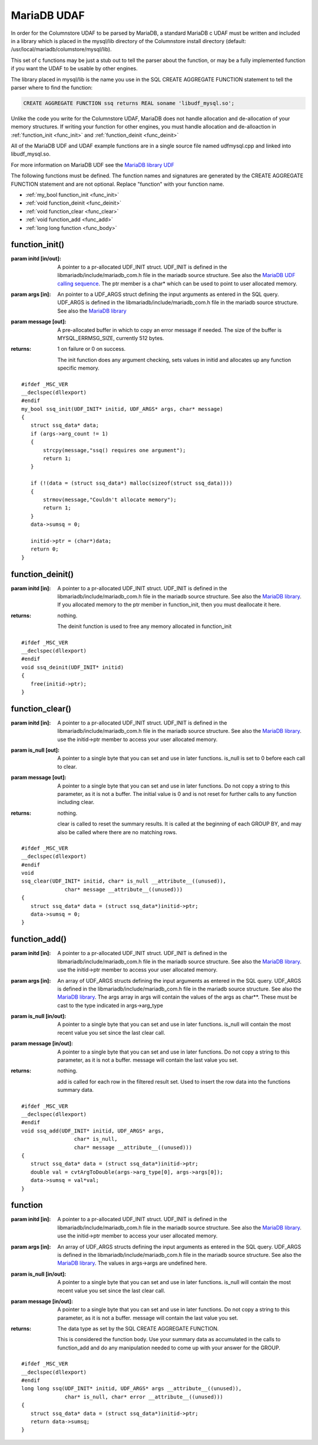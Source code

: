 .. _mariadb_udaf:

MariaDB UDAF
============

In order for the Columnstore UDAF to be parsed by MariaDB, a standard MariaDB c UDAF must be written and included in a library which is placed in the mysql/lib directory of the Columnstore install directory (default: /usr/local/mariadb/columstore/mysql/lib).

This set of c functions may be just a stub out to tell the parser about the function, or may be a fully implemented function if you want the UDAF to be usable by other engines.

The library placed in mysql/lib is the name you use in the SQL CREATE AGGREGATE FUNCTION statement to tell the parser where to find the function:

.. code-block:: sql

    CREATE AGGREGATE FUNCTION ssq returns REAL soname 'libudf_mysql.so';

Unlike the code you write for the Columnstore UDAF, MariaDB does not handle allocation and de-allocation of your memory structures. If writing your function for other engines, you must handle allocation and de-alloaction in :ref:`function_init <func_init>` and :ref:`function_deinit <func_deinit>`

All of the MariaDB UDF and UDAF example functions are in a single source file named udfmysql.cpp and linked into libudf_mysql.so.

For more information on MariaDB UDF see the `MariaDB library UDF <https://mariadb.com/kb/en/the-mariadb-library/user-defined-functions/>`_

The following functions must be defined. The function names and signatures are generated by the CREATE AGGREGATE FUNCTION statement and are not optional. Replace "function" with your function name.
 
* :ref:`my_bool function_init <func_init>`
* :ref:`void function_deinit <func_deinit>`
* :ref:`void function_clear <func_clear>`
* :ref:`void function_add <func_add>`
* :ref:`long long function <func_body>`

.. _func_init:

function_init()
---------------

.. c:function:: my_bool function_init(UDF_INIT* initid, UDF_ARGS* args, char* message);

:param initd [in/out]: A pointer to a pr-allocated UDF_INIT struct. UDF_INIT is defined in the libmariadb/include/mariadb_com.h file in the mariadb source structure. See also the `MariaDB UDF calling sequence <https://mariadb.com/kb/en/the-mariadb-library/user-defined-functions-calling-sequences/>`_. The ptr member is a char* which can be used to point to user allocated memory.

:param args [in]: An pointer to a UDF_ARGS struct defining the input arguments as entered in the SQL query. UDF_ARGS is defined in the libmariadb/include/mariadb_com.h file in the mariadb source structure. See also the `MariaDB library <https://mariadb.com/kb/en/the-mariadb-library/user-defined-functions-calling-sequences/>`_

:param message [out]: A pre-allocated buffer in which to copy an error message if needed. The size of the buffer is MYSQL_ERRMSG_SIZE, currently 512 bytes.

:returns: 1 on failure or 0 on success.

 The init function does any argument checking, sets values in initid and allocates up any function specific memory. 

::

 #ifdef _MSC_VER
 __declspec(dllexport)
 #endif
 my_bool ssq_init(UDF_INIT* initid, UDF_ARGS* args, char* message)
 {
    struct ssq_data* data;
    if (args->arg_count != 1)
    {
        strcpy(message,"ssq() requires one argument");
        return 1;
    }

    if (!(data = (struct ssq_data*) malloc(sizeof(struct ssq_data))))
    {
        strmov(message,"Couldn't allocate memory");
        return 1;
    }
    data->sumsq	= 0;

    initid->ptr = (char*)data;
    return 0;
 }


.. _func_deinit:

function_deinit()
-----------------

.. c:function:: void function_deinit(UDF_INIT* initid);

:param initd [in]: A pointer to a pr-allocated UDF_INIT struct. UDF_INIT is defined in the libmariadb/include/mariadb_com.h file in the mariadb source structure. See also the `MariaDB library <https://mariadb.com/kb/en/the-mariadb-library/user-defined-functions-calling-sequences/>`_. If you allocated memory to the ptr member in function_init, then you must deallocate it here.

:returns: nothing.

 The deinit function is used to free any memory allocated in function_init

::

 #ifdef _MSC_VER
 __declspec(dllexport)
 #endif
 void ssq_deinit(UDF_INIT* initid)
 {
    free(initid->ptr);
 }	

.. _func_clear:

function_clear()
----------------

.. c:function:: void function_clear(UDF_INIT* initid, char* is_null, char* message);

:param initd [in]: A pointer to a pr-allocated UDF_INIT struct. UDF_INIT is defined in the libmariadb/include/mariadb_com.h file in the mariadb source structure. See also the `MariaDB library <https://mariadb.com/kb/en/the-mariadb-library/user-defined-functions-calling-sequences/>`_. use the initid->ptr member to access your user allocated memory.

:param is_null [out]: A pointer to a single byte that you can set and use in later functions. is_null is set to 0 before each call to clear.

:param message [out]: A pointer to a single byte that you can set and use in later functions. Do not copy a string to this parameter, as it is not a buffer. The initial value is 0 and is not reset for further calls to any function including clear.

:returns: nothing.

 clear is called to reset the summary results. It is called at the beginning of each GROUP BY, and may also be called where there are no matching rows.

::

 #ifdef _MSC_VER
 __declspec(dllexport)
 #endif
 void
 ssq_clear(UDF_INIT* initid, char* is_null __attribute__((unused)),
               char* message __attribute__((unused)))
 {
    struct ssq_data* data = (struct ssq_data*)initid->ptr;
    data->sumsq = 0;
 }

.. _func_add:

function_add()
--------------

.. c:function:: void function_add(UDF_INIT* initid UDF_ARGS* args, char* is_null, char* message);

:param initd [in]: A pointer to a pr-allocated UDF_INIT struct. UDF_INIT is defined in the libmariadb/include/mariadb_com.h file in the mariadb source structure. See also the `MariaDB library <https://mariadb.com/kb/en/the-mariadb-library/user-defined-functions-calling-sequences/>`_. use the initid->ptr member to access your user allocated memory.

:param args [in]: An array of UDF_ARGS structs defining the input arguments as entered in the SQL query. UDF_ARGS is defined in the libmariadb/include/mariadb_com.h file in the mariadb source structure. See also the `MariaDB library <https://mariadb.com/kb/en/the-mariadb-library/user-defined-functions-calling-sequences/>`_. The args array in args will contain the values of the args as char**. These must be cast to the type indicated in args->arg_type

:param is_null [in/out]: A pointer to a single byte that you can set and use in later functions. is_null will contain the most recent value you set since the last clear call.

:param message [in/out]: A pointer to a single byte that you can set and use in later functions. Do not copy a string to this parameter, as it is not a buffer. message will contain the last value you set.

:returns: nothing.

 add is called for each row in the filtered result set. Used to insert the row data into the functions summary data.

::

 #ifdef _MSC_VER
 __declspec(dllexport)
 #endif
 void ssq_add(UDF_INIT* initid, UDF_ARGS* args,
                  char* is_null,
                  char* message __attribute__((unused)))
 {
    struct ssq_data* data = (struct ssq_data*)initid->ptr;
    double val = cvtArgToDouble(args->arg_type[0], args->args[0]);
    data->sumsq = val*val;
 }

.. _func_body:

function
--------

.. c:function:: <data type> function_add(UDF_INIT* initid UDF_ARGS* args, char* is_null, char* message);

:param initd [in]: A pointer to a pr-allocated UDF_INIT struct. UDF_INIT is defined in the libmariadb/include/mariadb_com.h file in the mariadb source structure. See also the `MariaDB library <https://mariadb.com/kb/en/the-mariadb-library/user-defined-functions-calling-sequences/>`_. use the initid->ptr member to access your user allocated memory.

:param args [in]: An array of UDF_ARGS structs defining the input arguments as entered in the SQL query. UDF_ARGS is defined in the libmariadb/include/mariadb_com.h file in the mariadb source structure. See also the `MariaDB library <https://mariadb.com/kb/en/the-mariadb-library/user-defined-functions-calling-sequences/>`_. The values in args->args are undefined here.

:param is_null [in/out]: A pointer to a single byte that you can set and use in later functions. is_null will contain the most recent value you set since the last clear call.

:param message [in/out]: A pointer to a single byte that you can set and use in later functions. Do not copy a string to this parameter, as it is not a buffer. message will contain the last value you set.

:returns: The data type as set by the SQL CREATE AGGREGATE FUNCTION.

 This is considered the function body. Use your summary data as accumulated in the calls to function_add and do any manipulation needed to come up with your answer for the GROUP.

::

 #ifdef _MSC_VER
 __declspec(dllexport)
 #endif
 long long ssq(UDF_INIT* initid, UDF_ARGS* args __attribute__((unused)),
               char* is_null, char* error __attribute__((unused)))
 {
    struct ssq_data* data = (struct ssq_data*)initid->ptr;
    return data->sumsq;
 }


